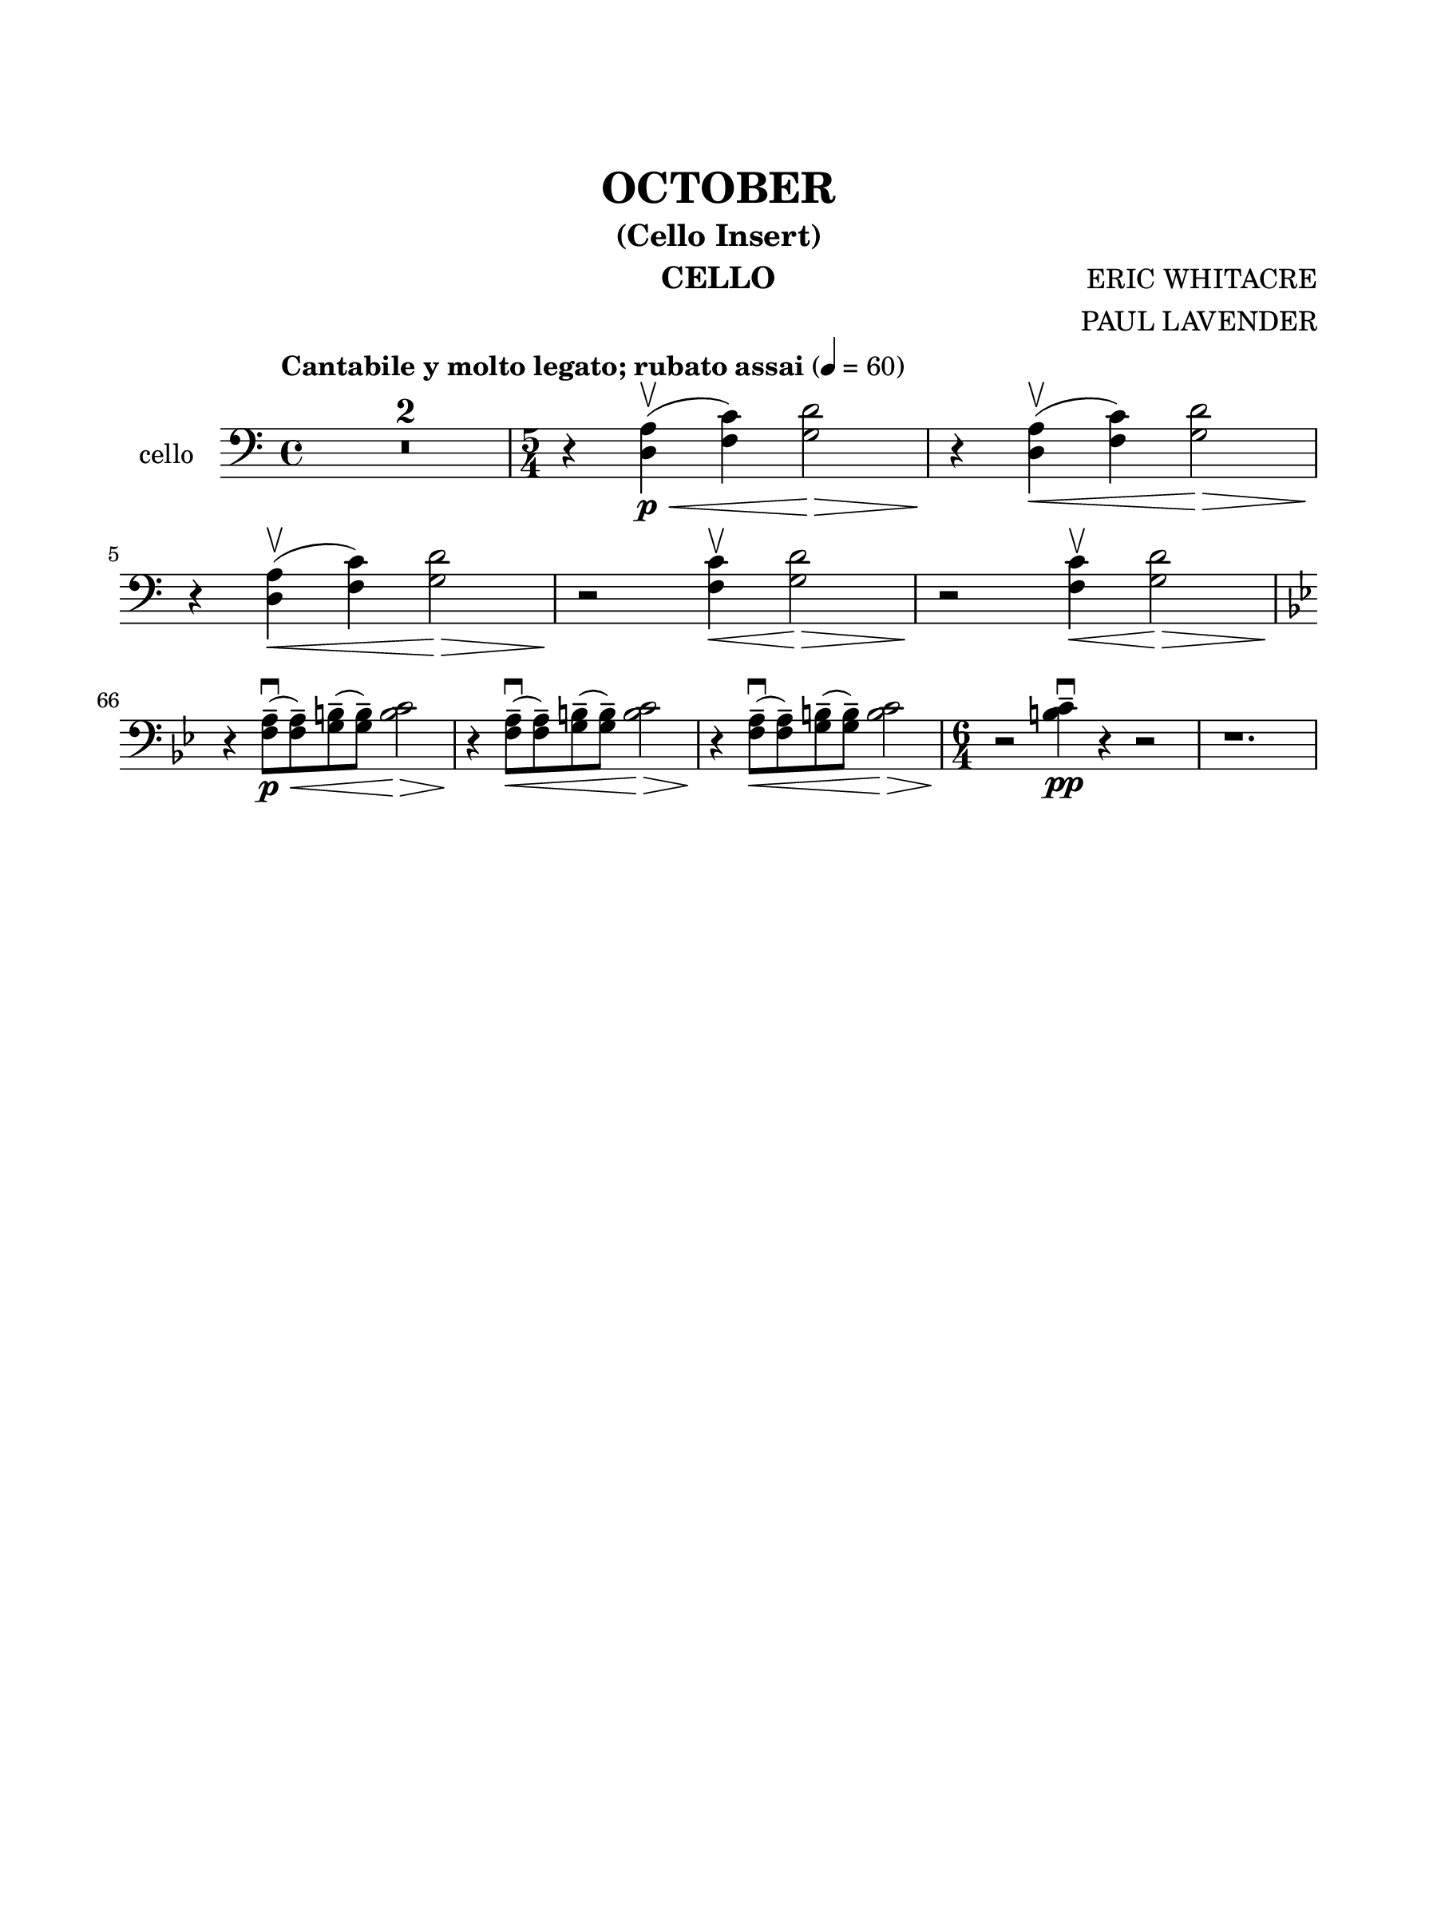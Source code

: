 \version "2.24.0"
\language "english"
#(set-default-paper-size "arch a")
#(set-global-staff-size 22)

\paper {
  top-margin = 1.0\in
  left-margin = 0.75\in
  right-margin = 0.75\in
  bottom-margin = 1.0\in
  %oddHeaderMarkup = \markup \fill-line {
    %\fromproperty #'header:title
    %" "
    %\fromproperty #'header:instrumentName
    %" "
    % \on-the-fly #print-page-number-check-first
    %\fromproperty #'page:page-number-string
  %}
  evenHeaderMarkup = \markup \fill-line {
    % \on-the-fly #print-page-number-check-first
    \fromproperty #'page:page-number-string
    " "
    \fromproperty #'header:title
    " "
    \fromproperty #'header:instrument
  }
  page-breaking = #ly:page-turn-breaking
}

\header {
  title = "OCTOBER"
  subtitle = "(Cello Insert)"
  composer = "ERIC WHITACRE"
  arranger = "PAUL LAVENDER"
  instrument = "CELLO"
  tagline= ##f
}

cello = 
  \relative c' {
  \clef "bass"
  \key c \major
  \time 4/4
  \tempo "Cantabile y molto legato; rubato assai" 4 = 60
  % % \override TupletBracket.tuplet-slur = ##t
  % \override TupletBracket.bracket-visibility = ##f
  % \set Score.alternativeNumberingStyle = #'numbers
  % \set Score.rehearsalMarkFormatter = #format-mark-box-numbers
  \compressMMRests { R1 * 2 } | \time 5/4 r4 <a d,>(\<\p\upbow <c f,>) <d g,>2\> | r4\! <a d,>(\<\upbow <c f,>) <d g,>2\> | \break
  r4\! <a d,>(\<\upbow <c f,>) <d g,>2\> | r2\! <c f,>4\<\upbow <d g,>2\> | r2\! <c f,>4\<\upbow <d g,>2\> <>\! | \break
  \set Score.currentBarNumber = #66 \key bf \major r4 <a f>8--([\<\p\downbow <a f>--) <b g>--( <b g>--)] <c b>2\> | r4\! <a f>8--([\<\downbow <a f>--) <b g>--( <b g>--)] <c b>2\> | r4\! <a f>8--([\<\downbow <a f>--) <b g>--( <b g>--)] <c b>2\> | \time 6/4 r2\! <c b>4--\pp\downbow r4 r2 | r1. |
 
}

\score {
  \new Staff = "Staff_cello" \with { 
    instrumentName = "cello"
    \consists Merge_rests_engraver
    % \consists "Page_turn_engraver" 
  }
  \cello
  \layout { }
}
